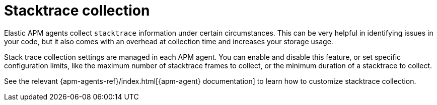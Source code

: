 [[observability-apm-stacktrace-collection]]
= Stacktrace collection

// :description: Reduce data storage and costs by reducing stacktrace collection
// :keywords: serverless, observability, how-to

Elastic APM agents collect `stacktrace` information under certain circumstances. This can be very helpful in identifying issues in your code, but it also comes with an overhead at collection time and increases your storage usage.

Stack trace collection settings are managed in each APM agent. You can enable and disable this feature, or set specific configuration limits, like the maximum number of stacktrace frames to collect, or the minimum duration of a stacktrace to collect.

See the relevant {apm-agents-ref}/index.html[{apm-agent} documentation] to learn how to customize stacktrace collection.
